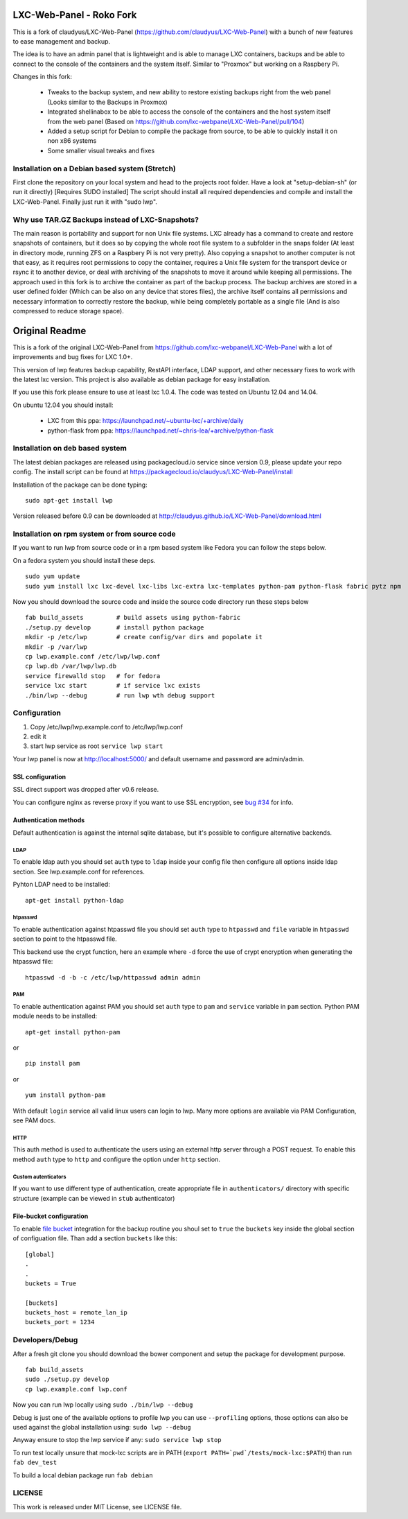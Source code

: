 LXC-Web-Panel - Roko Fork
=========================
This is a fork of claudyus/LXC-Web-Panel (https://github.com/claudyus/LXC-Web-Panel) with a bunch of new features to ease management and backup.

The idea is to have an admin panel that is lightweight and is able to manage LXC containers, backups and be able to connect to the console of the containers and the system itself. Similar to "Proxmox" but working on a Raspbery Pi.

Changes in this fork:

  - Tweaks to the backup system, and new ability to restore existing backups right from the web panel (Looks similar to the Backups in Proxmox)
  - Integrated shellinabox to be able to access the console of the containers and the host system itself from the web panel (Based on https://github.com/lxc-webpanel/LXC-Web-Panel/pull/104)
  - Added a setup script for Debian to compile the package from source, to be able to quickly install it on non x86 systems
  - Some smaller visual tweaks and fixes

Installation on a Debian based system (Stretch)
-----------------------------------------------
First clone the repository on your local system and head to the projects root folder.
Have a look at "setup-debian-sh" (or run it directly) [Requires SUDO installed] 
The script should install all required dependencies and compile and install the LXC-Web-Panel.
Finally just run it with "sudo lwp".

  
Why use TAR.GZ Backups instead of LXC-Snapshots?
------------------------------------
The main reason is portability and support for non Unix file systems. LXC already has a command to create and restore snapshots of containers, but it does so by copying the whole root file system to a subfolder in the snaps folder (At least in directory mode, running ZFS on a Raspbery Pi is not very pretty). Also copying a snapshot to another computer is not that easy, as it requires root permissions to copy the container, requires a Unix file system for the transport device or rsync it to another device, or deal with archiving of the snapshots to move it around while keeping all permissions. The approach used in this fork is to archive the container as part of the backup process. The backup archives are stored in a user defined folder (Which can be also on any device that stores files), the archive itself contains all permissions and necessary information to correctly restore the backup, while being completely portable as a single file (And is also compressed to reduce storage space). 


Original Readme
=========================

This is a fork of the original LXC-Web-Panel from https://github.com/lxc-webpanel/LXC-Web-Panel with a lot of improvements and bug fixes for LXC 1.0+.

This version of lwp features backup capability, RestAPI interface, LDAP support, and other necessary fixes to work with the latest lxc version. This project is also available as debian package for easy installation.

If you use this fork please ensure to use at least lxc 1.0.4. The code was tested on Ubuntu 12.04 and 14.04.

On ubuntu 12.04 you should install:

  - LXC from this ppa: https://launchpad.net/~ubuntu-lxc/+archive/daily
  - python-flask from ppa: https://launchpad.net/~chris-lea/+archive/python-flask

Installation on deb based system
------------------------------------

The latest debian packages are released using packagecloud.io service since version 0.9, please update your repo config.
The install script can be found at https://packagecloud.io/claudyus/LXC-Web-Panel/install

Installation of the package can be done typing::

  sudo apt-get install lwp

Version released before 0.9 can be downloaded at http://claudyus.github.io/LXC-Web-Panel/download.html


Installation on rpm system or from source code
----------------------------------------------

If you want to run lwp from source code or in a rpm based system like Fedora you can follow the steps below.

On a fedora system you should install these deps.

::

  sudo yum update
  sudo yum install lxc lxc-devel lxc-libs lxc-extra lxc-templates python-pam python-flask fabric pytz npm

Now you should download the source code and inside the source code directory run these steps below

::

  fab build_assets         # build assets using python-fabric
  ./setup.py develop       # install python package
  mkdir -p /etc/lwp        # create config/var dirs and popolate it
  mkdir -p /var/lwp
  cp lwp.example.conf /etc/lwp/lwp.conf
  cp lwp.db /var/lwp/lwp.db
  service firewalld stop   # for fedora
  service lxc start        # if service lxc exists
  ./bin/lwp --debug        # run lwp wth debug support


Configuration
-------------

1. Copy /etc/lwp/lwp.example.conf to /etc/lwp/lwp.conf
2. edit it
3. start lwp service as root ``service lwp start``

Your lwp panel is now at http://localhost:5000/ and default username and password are admin/admin.

SSL configuration
^^^^^^^^^^^^^^^^^

SSL direct support was dropped after v0.6 release.

You can configure nginx as reverse proxy if you want to use SSL encryption, see `bug #34 <https://github.com/claudyus/LXC-Web-Panel/issues/34>`_ for info.


Authentication methods
^^^^^^^^^^^^^^^^^^^^^^

Default authentication is against the internal sqlite database, but it's possible to configure alternative backends.

LDAP
++++

To enable ldap auth you should set ``auth`` type to ``ldap`` inside your config file then configure all options inside ldap section.
See lwp.example.conf for references.

Pyhton LDAP need to be installed::

  apt-get install python-ldap

htpasswd
++++++++

To enable authentication against htpasswd file you should set ``auth`` type to ``htpasswd`` and ``file`` variable in ``htpasswd`` section to point to the htpasswd file.

This backend use the crypt function, here an example where ``-d`` force the use of crypt encryption when generating the htpasswd file::

  htpasswd -d -b -c /etc/lwp/httpasswd admin admin

PAM
+++

To enable authentication against PAM you should set ``auth`` type to ``pam`` and ``service`` variable in ``pam`` section.
Python PAM module needs to be installed::

  apt-get install python-pam

or

::

  pip install pam

or

::

  yum install python-pam

With default ``login`` service all valid linux users can login to lwp.
Many more options are available via PAM Configuration, see PAM docs.

HTTP
+++++

This auth method is used to authenticate the users using an external http server through a POST request. To enable this method  ``auth`` type to ``http`` and configure the option under ``http`` section.

Custom autenticators
++++++++++++++++++++

If you want to use different type of authentication, create appropriate file in ``authenticators/`` directory with specific structure (example can be viewed in ``stub`` authenticator)

File-bucket configuration
^^^^^^^^^^^^^^^^^^^^^^^^^

To enable `file bucket <http://claudyus.github.io/file-bucket/>`_ integration for the backup routine you shoul set to ``true`` the ``buckets`` key inside the global section of configuation file.
Than add a section ``buckets`` like this::

 [global]
 .
 .
 buckets = True

 [buckets]
 buckets_host = remote_lan_ip
 buckets_port = 1234


Developers/Debug
----------------

After a fresh git clone you should download the bower component and setup the package for development purpose.

::

 fab build_assets
 sudo ./setup.py develop
 cp lwp.example.conf lwp.conf

Now you can run lwp locally using ``sudo ./bin/lwp --debug``

Debug is just one of the available options to profile lwp you can use ``--profiling`` options, those options can also be
used against the global installation using: ``sudo lwp --debug``

Anyway ensure to stop the lwp service if any: ``sudo service lwp stop``

To run test locally unsure that mock-lxc scripts are in PATH (``export PATH=`pwd`/tests/mock-lxc:$PATH``) than run ``fab dev_test``

To build a local debian package run ``fab debian``

LICENSE
-------
This work is released under MIT License, see LICENSE file.

